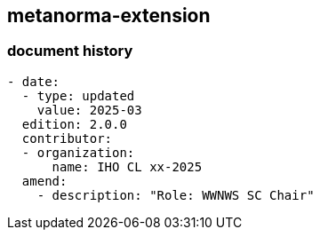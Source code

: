 [.preface]
== metanorma-extension

=== document history

[source,yaml]
----
- date:
  - type: updated
    value: 2025-03
  edition: 2.0.0
  contributor:
  - organization:
      name: IHO CL xx-2025
  amend:
    - description: "Role: WWNWS SC Chair"
----
